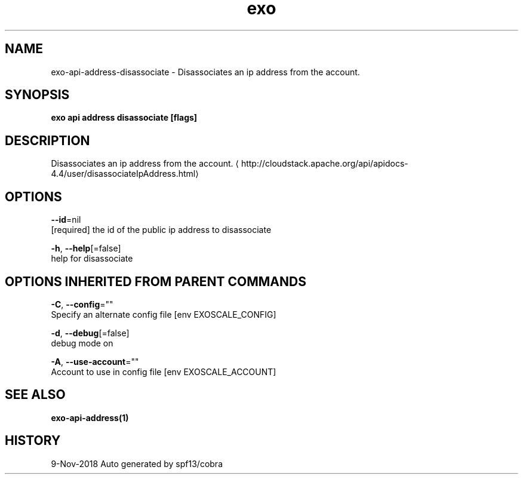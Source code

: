 .TH "exo" "1" "Nov 2018" "Auto generated by spf13/cobra" "" 
.nh
.ad l


.SH NAME
.PP
exo\-api\-address\-disassociate \- Disassociates an ip address from the account.


.SH SYNOPSIS
.PP
\fBexo api address disassociate [flags]\fP


.SH DESCRIPTION
.PP
Disassociates an ip address from the account. 
\[la]http://cloudstack.apache.org/api/apidocs-4.4/user/disassociateIpAddress.html\[ra]


.SH OPTIONS
.PP
\fB\-\-id\fP=nil
    [required] the id of the public ip address to disassociate

.PP
\fB\-h\fP, \fB\-\-help\fP[=false]
    help for disassociate


.SH OPTIONS INHERITED FROM PARENT COMMANDS
.PP
\fB\-C\fP, \fB\-\-config\fP=""
    Specify an alternate config file [env EXOSCALE\_CONFIG]

.PP
\fB\-d\fP, \fB\-\-debug\fP[=false]
    debug mode on

.PP
\fB\-A\fP, \fB\-\-use\-account\fP=""
    Account to use in config file [env EXOSCALE\_ACCOUNT]


.SH SEE ALSO
.PP
\fBexo\-api\-address(1)\fP


.SH HISTORY
.PP
9\-Nov\-2018 Auto generated by spf13/cobra
